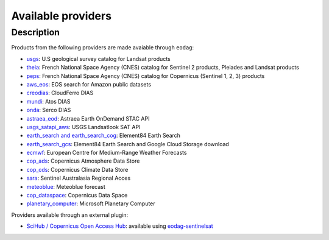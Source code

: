 .. _providers:

Available providers
===================

Description
^^^^^^^^^^^

Products from the following providers are made avaiable through ``eodag``:

* `usgs <https://earthexplorer.usgs.gov/>`_: U.S geological survey catalog for Landsat products
* `theia <https://theia.cnes.fr/atdistrib/rocket/>`_: French National Space Agency (CNES) catalog for Sentinel 2 products, Pleiades and Landsat products
* `peps <https://peps.cnes.fr/rocket/#/home>`_: French National Space Agency (CNES) catalog for Copernicus (Sentinel 1, 2, 3) products
* `aws_eos <https://eos.com/>`_: EOS search for Amazon public datasets
* `creodias <https://creodias.eu/>`_: CloudFerro DIAS
* `mundi <https://mundiwebservices.com/>`_: Atos DIAS
* `onda <https://www.onda-dias.eu/cms/>`_: Serco DIAS
* `astraea_eod <https://eod-catalog-svc-prod.astraea.earth/api.html>`_: Astraea Earth OnDemand STAC API
* `usgs_satapi_aws <https://landsatlook.usgs.gov/sat-api/>`_: USGS Landsatlook SAT API
* `earth_search and earth_search_cog <https://www.element84.com/earth-search/>`_: Element84 Earth Search
* `earth_search_gcs <https://cloud.google.com/storage/docs/public-datasets>`_: Element84 Earth Search and Google Cloud Storage download
* `ecmwf <https://www.ecmwf.int/>`_: European Centre for Medium-Range Weather Forecasts
* `cop_ads <https://ads.atmosphere.copernicus.eu>`_: Copernicus Atmosphere Data Store
* `cop_cds <https://cds.climate.copernicus.eu>`_: Copernicus Climate Data Store
* `sara <https://copernicus.nci.org.au>`_: Sentinel Australasia Regional Acces
* `meteoblue <https://content.meteoblue.com/en/business-solutions/weather-apis/dataset-api>`_: Meteoblue forecast
* `cop_dataspace <https://dataspace.copernicus.eu/>`_: Copernicus Data Space
* `planetary_computer <https://planetarycomputer.microsoft.com/>`_: Microsoft Planetary Computer

Providers available through an external plugin:

* `SciHub / Copernicus Open Access Hub <https://scihub.copernicus.eu/userguide/WebHome>`_: available using
  `eodag-sentinelsat <https://github.com/CS-SI/eodag-sentinelsat>`_

